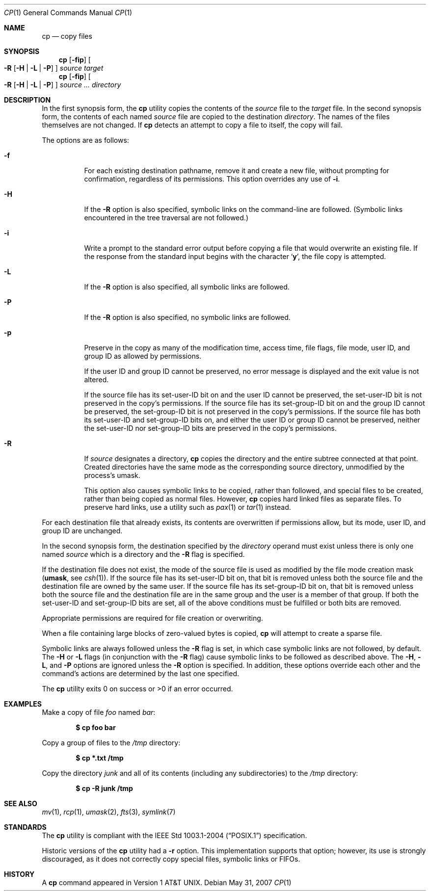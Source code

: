 .\"	$OpenBSD: cp.1,v 1.29 2007/09/16 18:13:57 sobrado Exp $
.\"	$NetBSD: cp.1,v 1.9 1995/07/25 19:36:45 jtc Exp $
.\"
.\" Copyright (c) 1989, 1990, 1993, 1994
.\"	The Regents of the University of California.  All rights reserved.
.\"
.\" This code is derived from software contributed to Berkeley by
.\" the Institute of Electrical and Electronics Engineers, Inc.
.\"
.\" Redistribution and use in source and binary forms, with or without
.\" modification, are permitted provided that the following conditions
.\" are met:
.\" 1. Redistributions of source code must retain the above copyright
.\"    notice, this list of conditions and the following disclaimer.
.\" 2. Redistributions in binary form must reproduce the above copyright
.\"    notice, this list of conditions and the following disclaimer in the
.\"    documentation and/or other materials provided with the distribution.
.\" 3. Neither the name of the University nor the names of its contributors
.\"    may be used to endorse or promote products derived from this software
.\"    without specific prior written permission.
.\"
.\" THIS SOFTWARE IS PROVIDED BY THE REGENTS AND CONTRIBUTORS ``AS IS'' AND
.\" ANY EXPRESS OR IMPLIED WARRANTIES, INCLUDING, BUT NOT LIMITED TO, THE
.\" IMPLIED WARRANTIES OF MERCHANTABILITY AND FITNESS FOR A PARTICULAR PURPOSE
.\" ARE DISCLAIMED.  IN NO EVENT SHALL THE REGENTS OR CONTRIBUTORS BE LIABLE
.\" FOR ANY DIRECT, INDIRECT, INCIDENTAL, SPECIAL, EXEMPLARY, OR CONSEQUENTIAL
.\" DAMAGES (INCLUDING, BUT NOT LIMITED TO, PROCUREMENT OF SUBSTITUTE GOODS
.\" OR SERVICES; LOSS OF USE, DATA, OR PROFITS; OR BUSINESS INTERRUPTION)
.\" HOWEVER CAUSED AND ON ANY THEORY OF LIABILITY, WHETHER IN CONTRACT, STRICT
.\" LIABILITY, OR TORT (INCLUDING NEGLIGENCE OR OTHERWISE) ARISING IN ANY WAY
.\" OUT OF THE USE OF THIS SOFTWARE, EVEN IF ADVISED OF THE POSSIBILITY OF
.\" SUCH DAMAGE.
.\"
.\"	@(#)cp.1	8.3 (Berkeley) 4/18/94
.\"
.Dd $Mdocdate: May 31 2007 $
.Dt CP 1
.Os
.Sh NAME
.Nm cp
.Nd copy files
.Sh SYNOPSIS
.Nm cp
.Op Fl fip
.Oo
.Fl R
.Op Fl H | L | P
.Oc
.Ar source target
.Nm cp
.Op Fl fip
.Oo
.Fl R
.Op Fl H | L | P
.Oc
.Ar source ... directory
.Sh DESCRIPTION
In the first synopsis form, the
.Nm
utility copies the contents of the
.Ar source
file to the
.Ar target
file.
In the second synopsis form,
the contents of each named
.Ar source
file are copied to the destination
.Ar directory .
The names of the files themselves are not changed.
If
.Nm
detects an attempt to copy a file to itself, the copy will fail.
.Pp
The options are as follows:
.Bl -tag -width Ds
.It Fl f
For each existing destination pathname, remove it and
create a new file, without prompting for confirmation,
regardless of its permissions.
This option overrides any use of
.Fl i .
.It Fl H
If the
.Fl R
option is also specified, symbolic links on the command-line are followed.
(Symbolic links encountered in the tree traversal are not followed.)
.It Fl i
Write a prompt to the standard error output before copying a file
that would overwrite an existing file.
If the response from the standard input begins with the character
.Sq Li y ,
the file copy is attempted.
.It Fl L
If the
.Fl R
option is also specified, all symbolic links are followed.
.It Fl P
If the
.Fl R
option is also specified, no symbolic links are followed.
.It Fl p
Preserve in the copy as many of the modification time, access time,
file flags, file mode, user ID, and group ID as allowed by permissions.
.Pp
If the user ID and group ID cannot be preserved, no error message
is displayed and the exit value is not altered.
.Pp
If the source file has its set-user-ID bit on and the user ID cannot
be preserved, the set-user-ID bit is not preserved
in the copy's permissions.
If the source file has its set-group-ID bit on and the group ID cannot
be preserved, the set-group-ID bit is not preserved
in the copy's permissions.
If the source file has both its set-user-ID and set-group-ID bits on,
and either the user ID or group ID cannot be preserved, neither
the set-user-ID nor set-group-ID bits are preserved in the copy's
permissions.
.It Fl R
If
.Ar source
designates a directory,
.Nm
copies the directory and the entire subtree connected at that point.
Created directories have the same mode as the corresponding source
directory, unmodified by the process's umask.
.Pp
This option also causes symbolic links to be copied, rather than
followed, and
special files to be created, rather than being copied as normal files.
However,
.Nm
copies hard linked files as separate files.
To preserve hard links,
use a utility such as
.Xr pax 1
or
.Xr tar 1
instead.
.El
.Pp
For each destination file that already exists, its contents are
overwritten if permissions allow, but its mode, user ID, and group
ID are unchanged.
.Pp
In the second synopsis form,
the destination specified by the
.Ar directory
operand must exist unless there is only one named
.Ar source
which is a directory and the
.Fl R
flag is specified.
.Pp
If the destination file does not exist, the mode of the source file is
used as modified by the file mode creation mask
.Pf ( Ic umask ,
see
.Xr csh 1 ) .
If the source file has its set-user-ID bit on, that bit is removed
unless both the source file and the destination file are owned by the
same user.
If the source file has its set-group-ID bit on, that bit is removed
unless both the source file and the destination file are in the same
group and the user is a member of that group.
If both the set-user-ID and set-group-ID bits are set, all of the above
conditions must be fulfilled or both bits are removed.
.Pp
Appropriate permissions are required for file creation or overwriting.
.Pp
When a file containing large blocks of zero-valued bytes is copied,
.Nm
will attempt to create a sparse file.
.Pp
Symbolic links are always followed unless the
.Fl R
flag is set, in which case symbolic links are not followed, by default.
The
.Fl H
or
.Fl L
flags (in conjunction with the
.Fl R
flag) cause symbolic links to be followed as described above.
The
.Fl H ,
.Fl L ,
and
.Fl P
options are ignored unless the
.Fl R
option is specified.
In addition, these options override each other and the
command's actions are determined by the last one specified.
.Pp
The
.Nm
utility exits 0 on success or >0 if an error occurred.
.Sh EXAMPLES
Make a copy of file
.Pa foo
named
.Pa bar :
.Pp
.Dl $ cp foo bar
.Pp
Copy a group of files to the
.Pa /tmp
directory:
.Pp
.Dl $ cp *.txt /tmp
.Pp
Copy the directory
.Pa junk
and all of its contents (including any subdirectories) to the
.Pa /tmp
directory:
.Pp
.Dl $ cp -R junk /tmp
.Sh SEE ALSO
.Xr mv 1 ,
.Xr rcp 1 ,
.Xr umask 2 ,
.Xr fts 3 ,
.Xr symlink 7
.Sh STANDARDS
The
.Nm
utility is compliant with the
.St -p1003.1-2004
specification.
.Pp
Historic versions of the
.Nm
utility had a
.Fl r
option.
This implementation supports that option; however, its use is strongly
discouraged, as it does not correctly copy special files, symbolic links
or FIFOs.
.Sh HISTORY
A
.Nm
command appeared in
.At v1 .
